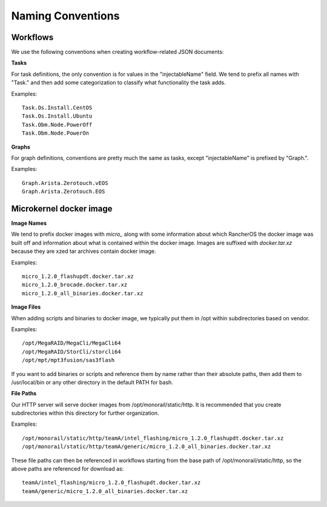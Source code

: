 Naming Conventions
------------------------------------

Workflows
~~~~~~~~~~~~~~~~~~~~~~~~~~~~

We use the following conventions when creating workflow-related JSON documents:

**Tasks**

For task definitions, the only convention is for values in the "injectableName" field.
We tend to prefix all names with "Task." and then add some categorization to classify what
functionality the task adds.

Examples::

    Task.Os.Install.CentOS
    Task.Os.Install.Ubuntu
    Task.Obm.Node.PowerOff
    Task.Obm.Node.PowerOn


**Graphs**

For graph definitions, conventions are pretty much the same as tasks, except "injectableName" is
prefixed by "Graph.".

Examples::

    Graph.Arista.Zerotouch.vEOS
    Graph.Arista.Zerotouch.EOS


Microkernel docker image
~~~~~~~~~~~~~~~~~~~~~~~~~~~~

**Image Names**

We tend to prefix docker images with *micro_*  along with some information about which
RancherOS the docker image was built off and information about what is contained
within the docker image. Images are suffixed with *docker.tar.xz* because they are xzed
tar archives contain docker image.

Examples::

    micro_1.2.0_flashupdt.docker.tar.xz
    micro_1.2.0_brocade.docker.tar.xz
    micro_1.2.0_all_binaries.docker.tar.xz


**Image Files**

When adding scripts and binaries to docker image, we typically put them in /opt within subdirectories
based on vendor.

Examples::

/opt/MegaRAID/MegaCli/MegaCli64
/opt/MegaRAID/StorCli/storcli64
/opt/mpt/mpt3fusion/sas3flash


If you want to add binaries or scripts and reference them by name rather than their absolute paths,
then add them to /usr/local/bin or any other directory in the default PATH for bash.

**File Paths**

Our HTTP server will serve docker images from /opt/monorail/static/http. It is recommended that you
create subdirectories within this directory for further organization.

Examples::

/opt/monorail/static/http/teamA/intel_flashing/micro_1.2.0_flashupdt.docker.tar.xz
/opt/monorail/static/http/teamA/generic/micro_1.2.0_all_binaries.docker.tar.xz


These file paths can then be referenced in workflows starting from the base path
of /opt/monorail/static/http, so the above paths are referenced for download as::

    teamA/intel_flashing/micro_1.2.0_flashupdt.docker.tar.xz
    teamA/generic/micro_1.2.0_all_binaries.docker.tar.xz
